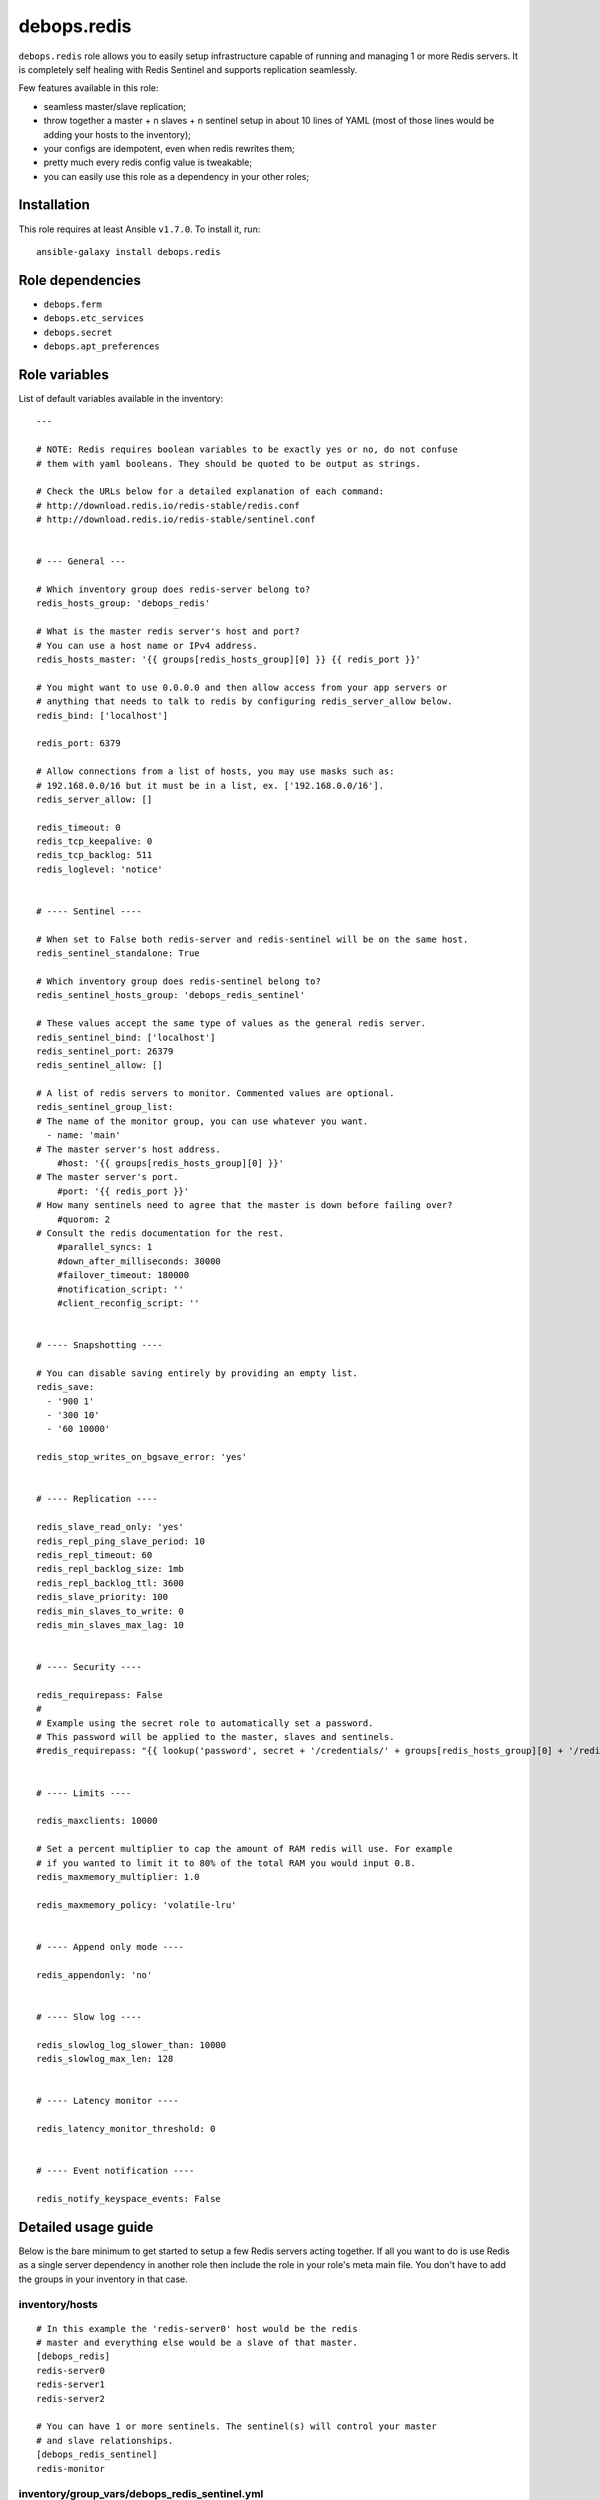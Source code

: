 debops.redis
############

|Travis CI| |test-suite| |Ansible Galaxy|

.. |Travis CI| image:: http://img.shields.io/travis/debops/ansible-redis.svg?style=flat
   :target: http://travis-ci.org/debops/ansible-redis

.. |test-suite| image:: http://img.shields.io/badge/test--suite-ansible--redis-blue.svg?style=flat
   :target: https://github.com/debops/test-suite/tree/master/ansible-redis/

.. |Ansible Galaxy| image:: http://img.shields.io/badge/galaxy-debops.redis-660198.svg?style=flat
   :target: https://galaxy.ansible.com/list#/roles/1592



``debops.redis`` role allows you to easily setup infrastructure capable of
running and managing 1 or more Redis servers. It is completely self healing
with Redis Sentinel and supports replication seamlessly.

Few features available in this role:

- seamless master/slave replication;
- throw together a master + n slaves + n sentinel setup in about 10 lines of YAML
  (most of those lines would be adding your hosts to the inventory);
- your configs are idempotent, even when redis rewrites them;
- pretty much every redis config value is tweakable;
- you can easily use this role as a dependency in your other roles;

Installation
~~~~~~~~~~~~

This role requires at least Ansible ``v1.7.0``. To install it, run::

    ansible-galaxy install debops.redis


Role dependencies
~~~~~~~~~~~~~~~~~

- ``debops.ferm``
- ``debops.etc_services``
- ``debops.secret``
- ``debops.apt_preferences``


Role variables
~~~~~~~~~~~~~~

List of default variables available in the inventory::

    ---
    
    # NOTE: Redis requires boolean variables to be exactly yes or no, do not confuse
    # them with yaml booleans. They should be quoted to be output as strings.
    
    # Check the URLs below for a detailed explanation of each command:
    # http://download.redis.io/redis-stable/redis.conf
    # http://download.redis.io/redis-stable/sentinel.conf
    
    
    # --- General ---
    
    # Which inventory group does redis-server belong to?
    redis_hosts_group: 'debops_redis'
    
    # What is the master redis server's host and port?
    # You can use a host name or IPv4 address.
    redis_hosts_master: '{{ groups[redis_hosts_group][0] }} {{ redis_port }}'
    
    # You might want to use 0.0.0.0 and then allow access from your app servers or
    # anything that needs to talk to redis by configuring redis_server_allow below.
    redis_bind: ['localhost']
    
    redis_port: 6379
    
    # Allow connections from a list of hosts, you may use masks such as:
    # 192.168.0.0/16 but it must be in a list, ex. ['192.168.0.0/16'].
    redis_server_allow: []
    
    redis_timeout: 0
    redis_tcp_keepalive: 0
    redis_tcp_backlog: 511
    redis_loglevel: 'notice'
    
    
    # ---- Sentinel ----
    
    # When set to False both redis-server and redis-sentinel will be on the same host.
    redis_sentinel_standalone: True
    
    # Which inventory group does redis-sentinel belong to?
    redis_sentinel_hosts_group: 'debops_redis_sentinel'
    
    # These values accept the same type of values as the general redis server.
    redis_sentinel_bind: ['localhost']
    redis_sentinel_port: 26379
    redis_sentinel_allow: []
    
    # A list of redis servers to monitor. Commented values are optional.
    redis_sentinel_group_list:
    # The name of the monitor group, you can use whatever you want.
      - name: 'main'
    # The master server's host address.
        #host: '{{ groups[redis_hosts_group][0] }}'
    # The master server's port.
        #port: '{{ redis_port }}'
    # How many sentinels need to agree that the master is down before failing over?
        #quorom: 2
    # Consult the redis documentation for the rest.
        #parallel_syncs: 1
        #down_after_milliseconds: 30000
        #failover_timeout: 180000
        #notification_script: ''
        #client_reconfig_script: ''
    
    
    # ---- Snapshotting ----
    
    # You can disable saving entirely by providing an empty list.
    redis_save:
      - '900 1'
      - '300 10'
      - '60 10000'
    
    redis_stop_writes_on_bgsave_error: 'yes'
    
    
    # ---- Replication ----
    
    redis_slave_read_only: 'yes'
    redis_repl_ping_slave_period: 10
    redis_repl_timeout: 60
    redis_repl_backlog_size: 1mb
    redis_repl_backlog_ttl: 3600
    redis_slave_priority: 100
    redis_min_slaves_to_write: 0
    redis_min_slaves_max_lag: 10
    
    
    # ---- Security ----
    
    redis_requirepass: False
    #
    # Example using the secret role to automatically set a password.
    # This password will be applied to the master, slaves and sentinels.
    #redis_requirepass: "{{ lookup('password', secret + '/credentials/' + groups[redis_hosts_group][0] + '/redis/redis/password length=20') }}"
    
    
    # ---- Limits ----
    
    redis_maxclients: 10000
    
    # Set a percent multiplier to cap the amount of RAM redis will use. For example
    # if you wanted to limit it to 80% of the total RAM you would input 0.8.
    redis_maxmemory_multiplier: 1.0
    
    redis_maxmemory_policy: 'volatile-lru'
    
    
    # ---- Append only mode ----
    
    redis_appendonly: 'no'
    
    
    # ---- Slow log ----
    
    redis_slowlog_log_slower_than: 10000
    redis_slowlog_max_len: 128
    
    
    # ---- Latency monitor ----
    
    redis_latency_monitor_threshold: 0
    
    
    # ---- Event notification ----
    
    redis_notify_keyspace_events: False


Detailed usage guide
~~~~~~~~~~~~~~~~~~~~

Below is the bare minimum to get started to setup a few Redis servers
acting together. If all you want to do is use Redis as a single server
dependency in another role then include the role in your role's meta main
file. You don't have to add the groups in your inventory in that case.

inventory/hosts
===============

::

    # In this example the 'redis-server0' host would be the redis
    # master and everything else would be a slave of that master.
    [debops_redis]
    redis-server0
    redis-server1
    redis-server2

    # You can have 1 or more sentinels. The sentinel(s) will control your master
    # and slave relationships.
    [debops_redis_sentinel]
    redis-monitor

inventory/group_vars/debops_redis_sentinel.yml
==============================================

::

    # It is expected that you have a firewall configured with 'debops.ferm'
    # role, set up to block all ports. Variables below tell Redis role to
    # accept connections from anywhere and then whitelist your local
    # network to allow connections to it.
    redis_sentinel_bind: ['0.0.0.0']
    redis_sentinel_allow: ['192.168.0.0/16']

inventory/group_vars/debops_redis.yml
=====================================

::

    # This setup allows you to grant access to your redis servers from your
    # application group and the sentinel group. You can add as many hosts
    # as you need.
    redis_bind: ['0.0.0.0']
    redis_server_allow: '{{ groups["your_web_apps"] + redis_sentinel_hosts_group }}'

If you want a Sentinel server to also act as a Redis server you can combine
the 2 iservices on 1 host. You will need to set ``redis_sentinel_standalone: False``
in that host's inventory. This is covered in the ``defaults/main.yml`` file.

You don't need to define a playbook unless you want to use group names other
than the default. If you use non-default group names then make sure you
change the defaults in your inventory.

Running the playbook
====================

::

    debops -t redis


Authors and license
~~~~~~~~~~~~~~~~~~~

``debops.redis`` role was written by:

- Nick Janetakis | `e-mail <mailto:nick.janetakis@gmail.com>`_ | `Twitter <https://twitter.com/nickjanetakis>`_ | `GitHub <https://github.com/nickjj>`_
- Maciej Delmanowski | `e-mail <mailto:drybjed@gmail.com>`_ | `Twitter <https://twitter.com/drybjed>`_ | `GitHub <https://github.com/drybjed>`_

License: `GPLv3 <https://tldrlegal.com/license/gnu-general-public-license-v3-%28gpl-3%29>`_

